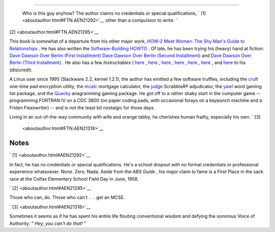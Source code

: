 .. raw:: html

   <div class="SECT1">

  38.2. About the Author
=======================

 Who is this guy anyhow?
 The author claims no credentials or special qualifications, ` [1]
 <aboutauthor.html#FTN.AEN21292>`__ other than a compulsion to write. `
[2]  <aboutauthor.html#FTN.AEN21295>`__

This book is somewhat of a departure from his other major work, `HOW-2
Meet Women: The Shy Man's Guide to
Relationships <http://bash.deta.in/hmw60.zip>`__ . He has also written
the `Software-Building
HOWTO <http://tldp.org/HOWTO/Software-Building-HOWTO.html>`__ . Of late,
he has been trying his (heavy) hand at fiction: `Dave Dawson Over Berlin
(First
Installment) <http://bash.deta.in/dave-dawson-over-berlin.epub>`__ `Dave
Dawson Over Berlin (Second
Installment) <http://bash.deta.in/dave-dawson-over-berlin.II.epub>`__
and `Dave Dawson Over Berlin (Third
Installment) <http://bash.deta.in/dave-dawson-over-berlin.III.epub>`__ .
He also has a few *Instructables* (
`here <http://www.instructables.com/id/Arduino-Morse-Code-Shield/>`__ ,
`here <http://www.instructables.com/id/Haywired-Hackduino/>`__ ,
`here <http://www.instructables.com/id/Arduino-DIY-SD-Card-Logging-Shield/>`__
,
`here <http://www.instructables.com/id/Binguino-An-Arduino-based-Bingo-Number-Generato/>`__
,
`here <http://www.instructables.com/id/The-Raspberry-Pi-Lapdock-Connection/>`__
,
`here <http://www.instructables.com/id/The-Raspberry-Pi-Arduino-Connection/>`__
, and
`here <http://www.instructables.com/id/Switchable-Dual-Voltage-33v5v-Hacduino/>`__
to his (dis)credit.

A Linux user since 1995 (Slackware 2.2, kernel 1.2.1), the author has
emitted a few software truffles, including the
`cruft <http://ibiblio.org/pub/Linux/utils/file/cruft-0.2.tar.gz>`__
one-time pad encryption utility, the
`mcalc <http://ibiblio.org/pub/Linux/apps/financial/mcalc-1.6.tar.gz>`__
mortgage calculator, the
`judge <http://ibiblio.org/pub/Linux/games/amusements/judge-1.0.tar.gz>`__
ScrabbleÂ® adjudicator, the
`yawl <http://ibiblio.org/pub/Linux/libs/yawl-0.3.2.tar.gz>`__ word
gaming list package, and the
`Quacky <http://bash.deta.in/qky.README.html>`__ anagramming gaming
package. He got off to a rather shaky start in the computer game --
programming FORTRAN IV on a CDC 3800 (on paper coding pads, with
occasional forays on a keypunch machine and a Friden Flexowriter) -- and
is not the least bit nostalgic for those days.

Living in an out-of-the-way community with wife and orange tabby, he
cherishes human frailty, especially his own. ` [3]
 <aboutauthor.html#FTN.AEN21318>`__

.. raw:: html

   </div>

Notes
~~~~~

.. raw:: html

   <div>

` [1]  <aboutauthor.html#AEN21292>`__

In fact, he has no credentials or special qualifications. He's a school
dropout with no formal credentials or professional experience
whatsoever. None. Zero. Nada. Aside from the *ABS Guide* , his major
claim to fame is a First Place in the sack race at the Colfax Elementary
School Field Day in June, 1958.

.. raw:: html

   </p>

` [2]  <aboutauthor.html#AEN21295>`__

Those who can, do. Those who can't . . . get an MCSE.

.. raw:: html

   </p>

` [3]  <aboutauthor.html#AEN21318>`__

Sometimes it seems as if he has spent his entire life flouting
conventional wisdom and defying the sonorous Voice of Authority: " *Hey,
you can't do that!* "

.. raw:: html

   </p>

.. raw:: html

   </div>

